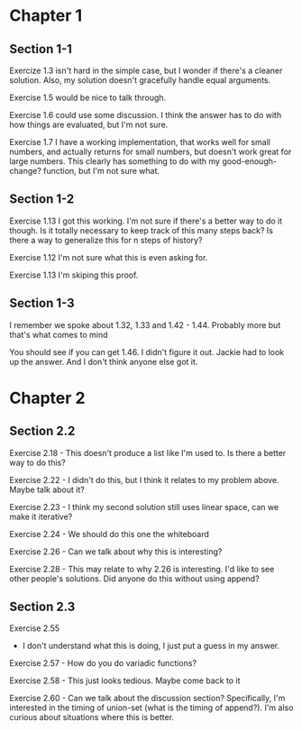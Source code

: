 * Chapter 1
** Section 1-1

Exercize 1.3 isn't hard in the simple case, but I wonder if there's a
cleaner solution. Also, my solution doesn't gracefully handle equal
arguments.


Exercise 1.5 would be nice to talk through.

Exercise 1.6 could use some discussion. I think the answer has to do
with how things are evaluated, but I'm not sure.

Exercise 1.7 I have a working implementation, that works well for
small numbers, and actually returns for small numbers, but doesn't
work great for large numbers. This clearly has something to do with my
good-enough-change? function, but I'm not sure what.

** Section 1-2

Exercise 1.13 I got this working. I'm not sure if there's a better way
to do it though. Is it totally necessary to keep track of this many
steps back? Is there a way to generalize this for n steps of history?

Exercise 1.12 I'm not sure what this is even asking for.

Exercise 1.13 I'm skiping this proof.

** Section 1-3

I remember we spoke about 1.32, 1.33 and 1.42 - 1.44. Probably more
but that's what comes to mind

You should see if you can get 1.46. I didn't figure it out. Jackie had
to look up the answer. And I don't think anyone else got it.
* Chapter 2
** Section 2.2
Exercise 2.18 - This doesn't produce a list like I'm used to. Is there
a better way to do this?

Exercise 2.22 - I didn't do this, but I think it relates to my problem
above. Maybe talk about it?

Exercise 2.23 - I think my second solution still uses linear space,
can we make it iterative?

Exercise 2.24 - We should do this one the whiteboard

Exercise 2.26 - Can we talk about why this is interesting?

Exercise 2.28 - This may relate to why 2.26 is interesting. I'd like
to see other people's solutions. Did anyone do this without using append?
** Section 2.3

Exercise 2.55
  - I don't understand what this is doing, I just put a guess in my answer.

Exercise 2.57 - How do you do variadic functions?

Exercise 2.58 - This just looks tedious. Maybe come back to it

Exercise 2.60 - Can we talk about the discussion section?
Specifically, I'm interested in the timing of union-set (what is the
timing of append?). I'm also curious about situations where this is better.
